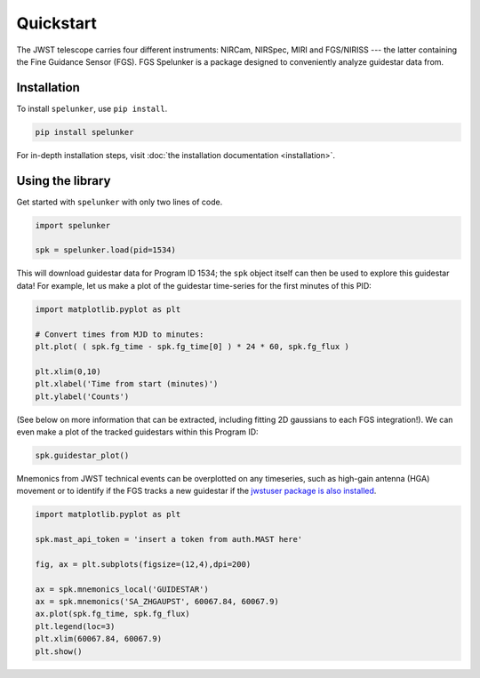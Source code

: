 Quickstart
==========

The JWST telescope carries four different instruments: NIRCam, NIRSpec, MIRI and FGS/NIRISS --- the latter containing the 
Fine Guidance Sensor (FGS). FGS Spelunker is a package designed to conveniently analyze guidestar data from.

Installation
------------

To install ``spelunker``, use ``pip install``.

.. code:: bash

   pip install spelunker


For in-depth installation steps, visit :doc:`the installation documentation <installation>`.

Using the library
-----------------

Get started with ``spelunker`` with only two lines of code.

.. code:: python

   import spelunker

   spk = spelunker.load(pid=1534)

This will download guidestar data for Program ID 1534; the ``spk``
object itself can then be used to explore this guidestar data! For
example, let us make a plot of the guidestar time-series for the first
minutes of this PID:

.. code:: python

   import matplotlib.pyplot as plt

   # Convert times from MJD to minutes:
   plt.plot( ( spk.fg_time - spk.fg_time[0] ) * 24 * 60, spk.fg_flux )

   plt.xlim(0,10)
   plt.xlabel('Time from start (minutes)')
   plt.ylabel('Counts')

.. image:: simple_guidesar_files/timeseries.png

.. raw:: html

   <p align="center">

.. raw:: html

   </p>

(See below on more information that can be extracted, including fitting
2D gaussians to each FGS integration!). We can even make a plot of the
tracked guidestars within this Program ID:

.. code:: python

   spk.guidestar_plot()


.. image:: simple_guidestar_files/guidestar_positions.png

.. raw:: html

   <p align="center">

.. raw:: html

   </p>

Mnemonics from JWST technical events can be overplotted on any
timeseries, such as high-gain antenna (HGA) movement or to identify if
the FGS tracks a new guidestar if the `jwstuser package is also
installed <https://github.com/spacetelescope/jwstuser/>`_.

.. code:: python

   import matplotlib.pyplot as plt

   spk.mast_api_token = 'insert a token from auth.MAST here'

   fig, ax = plt.subplots(figsize=(12,4),dpi=200)

   ax = spk.mnemonics_local('GUIDESTAR')
   ax = spk.mnemonics('SA_ZHGAUPST', 60067.84, 60067.9) 
   ax.plot(spk.fg_time, spk.fg_flux)
   plt.legend(loc=3)
   plt.xlim(60067.84, 60067.9)
   plt.show()

.. image:: simple_guidestar_files/mnemonics.png